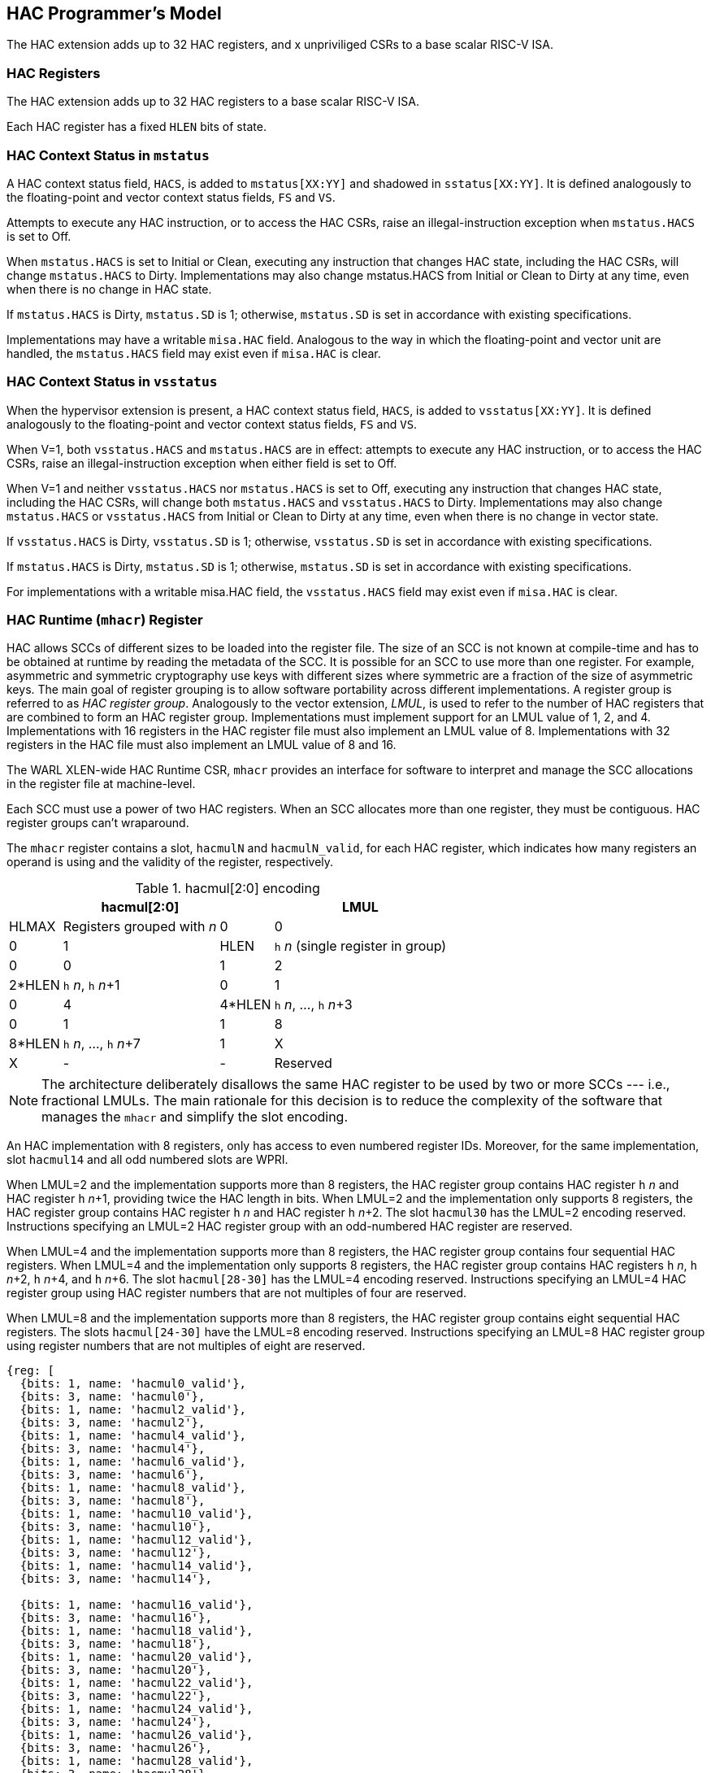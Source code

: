 [[runtime]]
== HAC Programmer's Model

The HAC extension adds up to 32 HAC registers, and x unpriviliged CSRs to a
base scalar RISC-V ISA.

=== HAC Registers

The HAC extension adds up to 32 HAC registers to a base scalar RISC-V ISA.

Each HAC register has a fixed `HLEN` bits of state.

=== HAC Context Status in `mstatus`

A HAC context status field, `HACS`, is added to `mstatus[XX:YY]` and shadowed
in `sstatus[XX:YY]`. It is defined analogously to the floating-point and vector
context status fields, `FS` and `VS`.

Attempts to execute any HAC instruction, or to access the HAC CSRs, raise
an illegal-instruction exception when `mstatus.HACS` is set to Off.

When `mstatus.HACS` is set to Initial or Clean, executing any instruction that
changes HAC state, including the HAC CSRs, will change `mstatus.HACS` to Dirty.
Implementations may also change mstatus.HACS from Initial or Clean to Dirty at
any time, even when there is no change in HAC state.

If `mstatus.HACS` is Dirty, `mstatus.SD` is 1; otherwise, `mstatus.SD` is set
in accordance with existing specifications.

Implementations may have a writable `misa.HAC` field. Analogous to the way in
which the floating-point and vector unit are handled, the `mstatus.HACS` field
may exist even if `misa.HAC` is clear.

=== HAC Context Status in `vsstatus`

When the hypervisor extension is present, a HAC context status field, `HACS`,
is added to `vsstatus[XX:YY]`. It is defined analogously to the floating-point
and vector context status fields, `FS` and `VS`.

When V=1, both `vsstatus.HACS` and `mstatus.HACS` are in effect: attempts to
execute any HAC instruction, or to access the HAC CSRs, raise an
illegal-instruction exception when either field is set to Off.

When V=1 and neither `vsstatus.HACS` nor `mstatus.HACS` is set to Off,
executing any instruction that changes HAC state, including the HAC CSRs, will
change both `mstatus.HACS` and `vsstatus.HACS` to Dirty. Implementations may
also change `mstatus.HACS` or `vsstatus.HACS` from Initial or Clean to Dirty at
any time, even when there is no change in vector state.

If `vsstatus.HACS` is Dirty, `vsstatus.SD` is 1; otherwise, `vsstatus.SD` is
set in accordance with existing specifications.

If `mstatus.HACS` is Dirty, `mstatus.SD` is 1; otherwise, `mstatus.SD` is set
in accordance with existing specifications.

For implementations with a writable misa.HAC field, the `vsstatus.HACS` field
may exist even if `misa.HAC` is clear.

=== HAC Runtime (`mhacr`) Register

HAC allows SCCs of different sizes to be loaded into the register file. The
size of an SCC is not known at compile-time and has to be obtained at runtime
by reading the metadata of the SCC. It is possible for an SCC to use more than
one register. For example, asymmetric and symmetric cryptography use keys with
different sizes where symmetric are a fraction of the size of asymmetric keys.
The main goal of register grouping is to allow software portability across
different implementations. A register group is referred to as _HAC_ _register_
_group_. Analogously to the vector extension, _LMUL_, is used to refer to the
number of HAC registers that are combined to form an HAC register group.
Implementations must implement support for an LMUL value of 1, 2, and 4.
Implementations with 16 registers in the HAC register file must also implement
an LMUL value of 8. Implementations with 32 registers in the HAC file must also
implement an LMUL value of 8 and 16.

The WARL XLEN-wide HAC Runtime CSR, `mhacr` provides an interface for software
to interpret and manage the SCC allocations in the register file at machine-level.

Each SCC must use a power of two HAC registers. When an SCC allocates more than
one register, they must be contiguous. HAC register groups can't wraparound.

The `mhacr` register contains a slot, `hacmulN` and `hacmulN_valid`, for each
HAC register, which indicates how many registers an operand is using and the
validity of the register, respectively.

.hacmul[2:0] encoding
[cols="1,1,1,1"]
[%autowidth,float="center",align="center",options="header"]
|===
3+| hacmul[2:0] |   LMUL |  HLMAX  | Registers grouped with __n__

  | 0 | 0 | 0   |      1 |    HLEN |  `h` __n__ (single register in group)
  | 0 | 0 | 1   |      2 |  2*HLEN |  `h` __n__, `h` __n__+1
  | 0 | 1 | 0   |      4 |  4*HLEN |  `h` __n__, ..., `h` __n__+3
  | 0 | 1 | 1   |      8 |  8*HLEN |  `h` __n__, ..., `h` __n__+7
  | 1 | X | X   |      - |       - | Reserved
|===

[NOTE]
====
The architecture deliberately disallows the same HAC register to be used by two
or more SCCs --- i.e., fractional LMULs. The main rationale for this decision
is to reduce the complexity of the software that manages the `mhacr` and
simplify the slot encoding.
====

An HAC implementation with 8 registers, only has access to even numbered
register IDs. Moreover, for the same implementation, slot `hacmul14` and all
odd numbered slots are WPRI.

When LMUL=2 and the implementation supports more than 8 registers, the HAC
register group contains HAC register `h` __n__ and HAC register `h` __n__+1,
providing twice the HAC length in bits. When LMUL=2 and the implementation only
supports 8 registers, the HAC register group contains HAC register `h` __n__
and HAC register `h` __n__+2. The slot `hacmul30` has the LMUL=2 encoding
reserved. Instructions specifying an LMUL=2 HAC register group with an
odd-numbered HAC register are reserved.

When LMUL=4 and the implementation supports more than 8 registers, the HAC
register group contains four sequential HAC registers. When LMUL=4 and the
implementation only supports 8 registers, the HAC register group contains HAC
registers `h` __n__, `h` __n__+2, `h` __n__+4, and `h` __n__+6. The slot
`hacmul[28-30]` has the LMUL=4 encoding reserved. Instructions specifying an
LMUL=4 HAC register group using HAC register numbers that are not multiples of
four are reserved.

When LMUL=8 and the implementation supports more than 8 registers, the HAC
register group contains eight sequential HAC registers. The slots
`hacmul[24-30]` have the LMUL=8 encoding reserved. Instructions specifying an
LMUL=8 HAC register group using register numbers that are not multiples of
eight are reserved.

[wavedrom,,svg]
....
{reg: [
  {bits: 1, name: 'hacmul0_valid'},
  {bits: 3, name: 'hacmul0'},
  {bits: 1, name: 'hacmul2_valid'},
  {bits: 3, name: 'hacmul2'},
  {bits: 1, name: 'hacmul4_valid'},
  {bits: 3, name: 'hacmul4'},
  {bits: 1, name: 'hacmul6_valid'},
  {bits: 3, name: 'hacmul6'},
  {bits: 1, name: 'hacmul8_valid'},
  {bits: 3, name: 'hacmul8'},
  {bits: 1, name: 'hacmul10_valid'},
  {bits: 3, name: 'hacmul10'},
  {bits: 1, name: 'hacmul12_valid'},
  {bits: 3, name: 'hacmul12'},
  {bits: 1, name: 'hacmul14_valid'},
  {bits: 3, name: 'hacmul14'},

  {bits: 1, name: 'hacmul16_valid'},
  {bits: 3, name: 'hacmul16'},
  {bits: 1, name: 'hacmul18_valid'},
  {bits: 3, name: 'hacmul18'},
  {bits: 1, name: 'hacmul20_valid'},
  {bits: 3, name: 'hacmul20'},
  {bits: 1, name: 'hacmul22_valid'},
  {bits: 3, name: 'hacmul22'},
  {bits: 1, name: 'hacmul24_valid'},
  {bits: 3, name: 'hacmul24'},
  {bits: 1, name: 'hacmul26_valid'},
  {bits: 3, name: 'hacmul26'},
  {bits: 1, name: 'hacmul28_valid'},
  {bits: 3, name: 'hacmul28'},
  {bits: 1, name: 'hacmul30_valid'},
  {bits: 3, name: 'hacmul30'},

  {bits: 1, name: 'hacmul1_valid'},
  {bits: 1, name: 'hacmul3_valid'},
  {bits: 1, name: 'hacmul5_valid'},
  {bits: 1, name: 'hacmul7_valid'},
  {bits: 1, name: 'hacmul9_valid'},
  {bits: 1, name: 'hacmul11_valid'},
  {bits: 1, name: 'hacmul13_valid'},
  {bits: 1, name: 'hacmul15_valid'},
  {bits: 1, name: 'hacmul17_valid'},
  {bits: 1, name: 'hacmul19_valid'},
  {bits: 1, name: 'hacmul21_valid'},
  {bits: 1, name: 'hacmul23_valid'},
  {bits: 1, name: 'hacmul25_valid'},
  {bits: 1, name: 'hacmul27_valid'},
  {bits: 1, name: 'hacmul29_valid'},
]}
....

The validity of a HAC register group is always given by the least significant
`hacmul` ID. The remaining bits in the slots of the HAC register group are
don't care.

When `hacmulN_valid` is 0, `hacmulN` must contain zeroes.

=== Context Transport Key

The Context Transport Key (CTK) is always stored in the `H` register with the
highest ID --- `H7`, `H15`, or `H31`. The CTK can only be modified in effective
privilege mode M. Attempting to decode an HAC instruction which modifies the
CTK outside of effective privilege mode M results in an exception with code
"Illegal Instruction". A CTK is loaded using a dedicated set or import
instruction. The CTK register may ignore writes, and follows the WARL behavior.

[NOTE]
====
Writes may be ignored in the CTK register such that smaller implementations can
hardcode a key.
====

[NOTE]
====
CTK is encoded in an HAC register instead of a CSR because its width is larger
than XLEN.
====

Import and export operations to other HAC registers use the currently loaded
CTK to import and export data in each register. Registers loaded under a CTK X
can only be used when CTK X is loaded. Attempting to use a register with a
different CTK Y results in an exception with code "Illegal Instruction".

